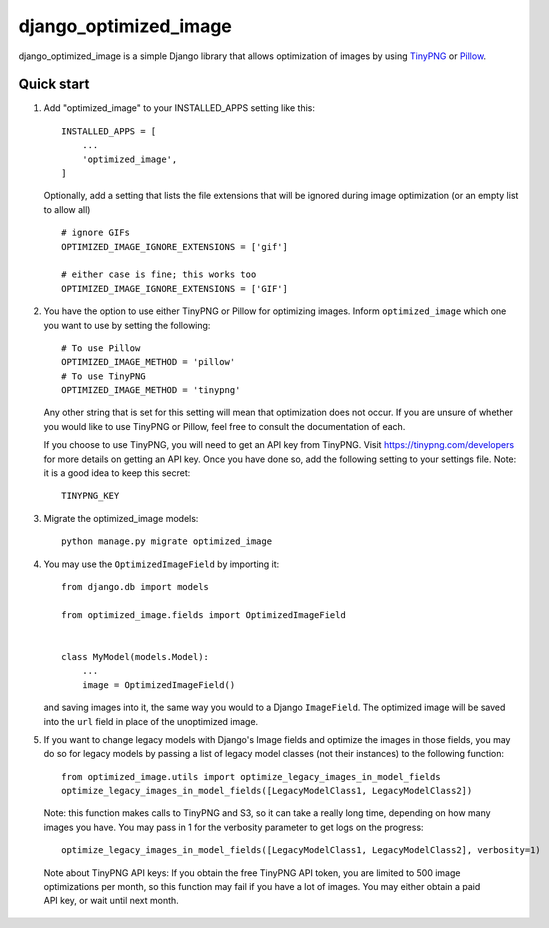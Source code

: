 ======================
django_optimized_image
======================

django_optimized_image is a simple Django library that allows optimization
of images by using `TinyPNG <https://tinypng.com/>`_ or `Pillow <pillow.readthedocs.io/>`_.

Quick start
-----------

1. Add "optimized_image" to your INSTALLED_APPS setting like this::

    INSTALLED_APPS = [
        ...
        'optimized_image',
    ]

   Optionally, add a setting that lists the file extensions that will be ignored during image optimization (or an empty list to allow all) ::

    # ignore GIFs
    OPTIMIZED_IMAGE_IGNORE_EXTENSIONS = ['gif']

    # either case is fine; this works too
    OPTIMIZED_IMAGE_IGNORE_EXTENSIONS = ['GIF']

2. You have the option to use either TinyPNG or Pillow for optimizing images.
   Inform ``optimized_image`` which one you want to use by setting the following::

    # To use Pillow
    OPTIMIZED_IMAGE_METHOD = 'pillow'
    # To use TinyPNG
    OPTIMIZED_IMAGE_METHOD = 'tinypng'

   Any other string that is set for this setting will mean that optimization does
   not occur. If you are unsure of whether you would like to use TinyPNG or Pillow,
   feel free to consult the documentation of each.

   If you choose to use TinyPNG, you will need to get an API key from
   TinyPNG. Visit https://tinypng.com/developers for more details on getting an
   API key. Once you have done so, add the following setting to your settings
   file. Note: it is a good idea to keep this secret::

    TINYPNG_KEY

3. Migrate the optimized_image models::

    python manage.py migrate optimized_image

4. You may use the ``OptimizedImageField`` by importing it::


    from django.db import models

    from optimized_image.fields import OptimizedImageField


    class MyModel(models.Model):
        ...
        image = OptimizedImageField()

   and saving images into it, the same way you would to a Django ``ImageField``.
   The optimized image will be saved into the ``url`` field in place of the
   unoptimized image.

5. If you want to change legacy models with Django's Image fields and
   optimize the images in those fields, you may do so for legacy models
   by passing a list of legacy model classes (not their instances) to
   the following function::

    from optimized_image.utils import optimize_legacy_images_in_model_fields
    optimize_legacy_images_in_model_fields([LegacyModelClass1, LegacyModelClass2])

   Note: this function makes calls to TinyPNG and S3, so it can take a really
   long time, depending on how many images you have. You may pass in 1
   for the verbosity parameter to get logs on the progress::

    optimize_legacy_images_in_model_fields([LegacyModelClass1, LegacyModelClass2], verbosity=1)

 Note about TinyPNG API keys: If you obtain the free TinyPNG API token, you are limited to 500
 image optimizations per month, so this function may fail if you have a
 lot of images. You may either obtain a paid API key, or wait until next month.
